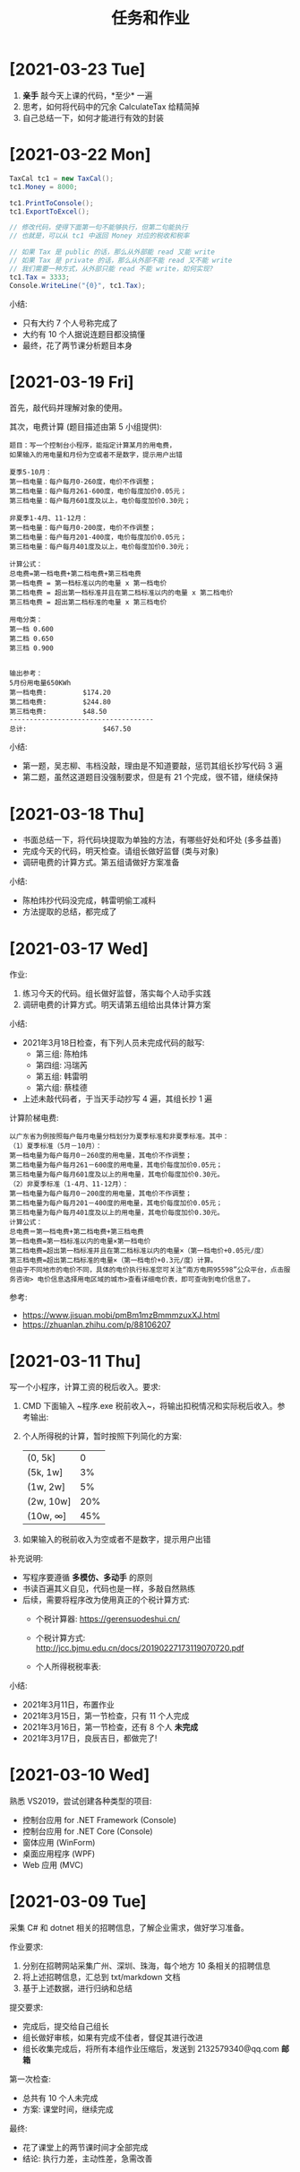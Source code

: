 #+TITLE: 任务和作业



* [2021-03-23 Tue]
:PROPERTIES:
:CUSTOM_ID: active
:END:

1. *亲手* 敲今天上课的代码，*至少* 一遍
2. 思考，如何将代码中的冗余 CalculateTax 给精简掉
3. 自己总结一下，如何才能进行有效的封装

[[file:../dotnet/img/tax-cal5.png]]
  

* [2021-03-22 Mon]

#+begin_src csharp
  TaxCal tc1 = new TaxCal();
  tc1.Money = 8000;

  tc1.PrintToConsole();
  tc1.ExportToExcel();

  // 修改代码，使得下面第一句不能够执行，但第二句能执行
  // 也就是，可以从 tc1 中返回 Money 对应的税收和税率

  // 如果 Tax 是 public 的话，那么从外部能 read 又能 write
  // 如果 Tax 是 private 的话，那么从外部不能 read 又不能 write
  // 我们需要一种方式，从外部只能 read 不能 write，如何实现?
  tc1.Tax = 3333;
  Console.WriteLine("{0}", tc1.Tax);
#+end_src

小结:
- 只有大约 7 个人号称完成了
- 大约有 10 个人据说连题目都没搞懂
- 最终，花了两节课分析题目本身

* [2021-03-19 Fri]

首先，敲代码并理解对象的使用。

其次，电费计算 (题目描述由第 5 小组提供):
#+begin_example
题目：写一个控制台小程序，能指定计算某月的用电费，
如果输入的用电量和月份为空或者不是数字，提示用户出错

夏季5-10月：
第一档电量：每户每月0-260度，电价不作调整；
第二档电量：每户每月261-600度，电价每度加价0.05元；
第三档电量：每户每月601度及以上，电价每度加价0.30元；

非夏季1-4月、11-12月：
第一档电量：每户每月0-200度，电价不作调整；
第二档电量：每户每月201-400度，电价每度加价0.05元；
第三档电量：每户每月401度及以上，电价每度加价0.30元；

计算公式：
总电费=第一档电费+第二档电费+第三档电费
第一档电费 = 第一档标准以内的电量 x 第一档电价
第二档电费 = 超出第一档标准并且在第二档标准以内的电量 x 第二档电价
第三档电费 = 超出第二档标准的电量 x 第三档电价

用电分类：
第一档 0.600
第二档 0.650
第三档 0.900


输出参考：
5月份用电量650KWh
第一档电费:         $174.20
第二档电费:         $244.80
第三档电费:         $48.50
------------------------------------
总计:                   $467.50
#+end_example

小结:
- 第一题，吴志柳、韦档没敲，理由是不知道要敲，惩罚其组长抄写代码 3 遍
- 第二题，虽然这道题目没强制要求，但是有 21 个完成，很不错，继续保持
  
* [2021-03-18 Thu]
:PROPERTIES:
:END:

- 书面总结一下，将代码块提取为单独的方法，有哪些好处和坏处 (多多益善)
- 完成今天的代码，明天检查。请组长做好监督 (类与对象)
- 调研电费的计算方式。第五组请做好方案准备

小结:
- 陈柏炜抄代码没完成，韩雷明偷工减料
- 方法提取的总结，都完成了

* [2021-03-17 Wed]

作业:
1. 练习今天的代码。组长做好监督，落实每个人动手实践
2. 调研电费的计算方式。明天请第五组给出具体计算方案

小结:
- 2021年3月18日检查，有下列人员未完成代码的敲写:
  + 第三组: 陈柏炜
  + 第四组: 冯瑞芮
  + 第五组: 韩雷明
  + 第六组: 蔡桂德
- 上述未敲代码者，于当天手动抄写 4 遍，其组长抄 1 遍

计算阶梯电费:
#+begin_example
以广东省为例按照每户每月电量分档划分为夏季标准和非夏季标准。其中：
（1）夏季标准（5月－10月）：
第一档电量为每户每月0－260度的用电量，其电价不作调整；
第二档电量为每户每月261－600度的用电量，其电价每度加价0.05元；
第三档电量为每户每月601度及以上的用电量，其电价每度加价0.30元。
（2）非夏季标准（1-4月、11-12月）：
第一档电量为每户每月0－200度的用电量，其电价不作调整；
第二档电量为每户每月201－400度的用电量，其电价每度加价0.05元；
第三档电量为每户每月401度及以上的用电量，其电价每度加价0.30元。
计算公式：
总电费＝第一档电费+第二档电费+第三档电费
第一档电费=第一档标准以内的电量×第一档电价
第二档电费=超出第一档标准并且在第二档标准以内的电量×（第一档电价+0.05元/度）
第三档电费=超出第二档标准的电量×（第一档电价+0.3元/度）计算。
但由于不同地市的电价不同，具体的电价执行标准您可关注“南方电网95598”公众平台，点击服务咨询> 电价信息选择用电区域的城市>查看详细电价表，即可查询到电价信息了。
#+end_example

参考:
- https://www.jisuan.mobi/pmBm1mzBmmmzuxXJ.html
- https://zhuanlan.zhihu.com/p/88106207

* [2021-03-11 Thu]
:PROPERTIES:
:ID:       6c800397-9525-4a5d-b857-4356fb81f85c
:END:

写一个小程序，计算工资的税后收入。要求:
1. CMD 下面输入 ~程序.exe 税前收入~，将输出扣税情况和实际税后收入。参考输出:
   #+ATTR_HTML: :width 400
   [[file:img/tipcal-result-demo.png]]
2. 个人所得税的计算，暂时按照下列简化的方案:
   | (0, 5k]   |   0 |
   | (5k, 1w]  |  3% |
   | (1w, 2w]  |  5% |
   | (2w, 10w] | 20% |
   | (10w, ∞] | 45% |
3. 如果输入的税前收入为空或者不是数字，提示用户出错

补充说明:
- 写程序要遵循 *多模仿、多动手* 的原则
- 书读百遍其义自见，代码也是一样，多敲自然熟练
- 后续，需要将程序改为使用真正的个税计算方式:
  + 个税计算器: https://gerensuodeshui.cn/
  + 个税计算方式: http://jcc.bjmu.edu.cn/docs/20190227173119070720.pdf
  + 个人所得税税率表:
     #+ATTR_HTML: :width 400
     [[file:img/geshui.png]]

小结:
- 2021年3月11日，布置作业
- 2021年3月15日，第一节检查，只有 11 个人完成
- 2021年3月16日，第一节检查，还有 8 个人 *未完成*
- 2021年3月17日，良辰吉日，都做完了!

* [2021-03-10 Wed]
:PROPERTIES:
:ID:       43150a1f-a4af-4f99-a30d-f4ef8f253c02
:END:

熟悉 VS2019，尝试创建各种类型的项目:
- 控制台应用 for .NET Framework (Console)
- 控制台应用 for .NET Core (Console)
- 窗体应用 (WinForm)
- 桌面应用程序 (WPF)
- Web 应用 (MVC)

* [2021-03-09 Tue]

采集 C# 和 dotnet 相关的招聘信息，了解企业需求，做好学习准备。

作业要求:
1. 分别在招聘网站采集广州、深圳、珠海，每个地方 10 条相关的招聘信息
2. 将上述招聘信息，汇总到 txt/markdown 文档
3. 基于上述数据，进行归纳和总结

提交要求:
- 完成后，提交给自己组长
- 组长做好审核，如果有完成不佳者，督促其进行改进
- 组长收集完成后，将所有本组作业压缩后，发送到 2132579340@qq.com *邮箱*

第一次检查:
- 总共有 10 个人未完成
- 方案: 课堂时间，继续完成

最终:
- 花了课堂上的两节课时间才全部完成
- 结论: 执行力差，主动性差，急需改善
